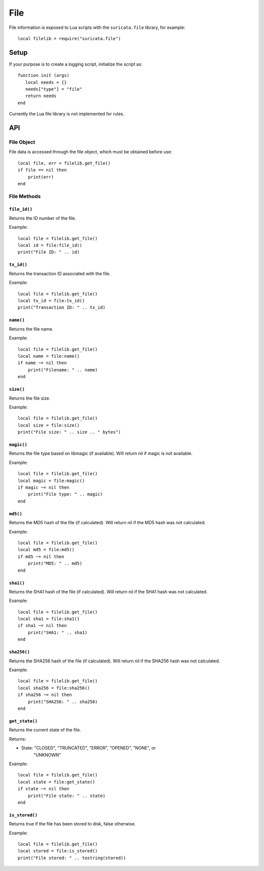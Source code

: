 File
####

File information is exposed to Lua scripts with the ``suricata.file``
library, for example::

  local filelib = require("suricata.file")

Setup
*****

If your purpose is to create a logging script, initialize the script
as:

::

  function init (args)
     local needs = {}
     needs["type"] = "file"
     return needs
  end

Currently the Lua file library is not implemented for rules.

API
***

File Object
===========

File data is accessed through the file object, which must be
obtained before use::

  local file, err = filelib.get_file()
  if file == nil then
      print(err)
  end

File Methods
============

``file_id()``
-------------

Returns the ID number of the file.

Example::

  local file = filelib.get_file()
  local id = file:file_id()
  print("File ID: " .. id)

``tx_id()``
-----------

Returns the transaction ID associated with the file.

Example::

  local file = filelib.get_file()
  local tx_id = file:tx_id()
  print("Transaction ID: " .. tx_id)

``name()``
----------

Returns the file name.

Example::

  local file = filelib.get_file()
  local name = file:name()
  if name ~= nil then
      print("Filename: " .. name)
  end

``size()``
----------

Returns the file size.

Example::

  local file = filelib.get_file()
  local size = file:size()
  print("File size: " .. size .. " bytes")

``magic()``
-----------

Returns the file type based on libmagic (if available). Will return
nil if magic is not available.

Example::

  local file = filelib.get_file()
  local magic = file:magic()
  if magic ~= nil then
      print("File type: " .. magic)
  end

``md5()``
---------

Returns the MD5 hash of the file (if calculated). Will return nil if
the MD5 hash was not calculated.

Example::

  local file = filelib.get_file()
  local md5 = file:md5()
  if md5 ~= nil then
      print("MD5: " .. md5)
  end

``sha1()``
----------

Returns the SHA1 hash of the file (if calculated). Will return nil if
the SHA1 hash was not calculated.

Example::

  local file = filelib.get_file()
  local sha1 = file:sha1()
  if sha1 ~= nil then
      print("SHA1: " .. sha1)
  end

``sha256()``
------------

Returns the SHA256 hash of the file (if calculated). Will return nil
if the SHA256 hash was not calculated.

Example::

  local file = filelib.get_file()
  local sha256 = file:sha256()
  if sha256 ~= nil then
      print("SHA256: " .. sha256)
  end

``get_state()``
---------------

Returns the current state of the file.

Returns:

- State: "CLOSED", "TRUNCATED", "ERROR", "OPENED", "NONE", or
    "UNKNOWN"

Example::

  local file = filelib.get_file()
  local state = file:get_state()
  if state ~= nil then
      print("File state: " .. state)
  end

``is_stored()``
---------------

Returns true if the file has been stored to disk, false otherwise.

Example::

  local file = filelib.get_file()
  local stored = file:is_stored()
  print("File stored: " .. tostring(stored))
